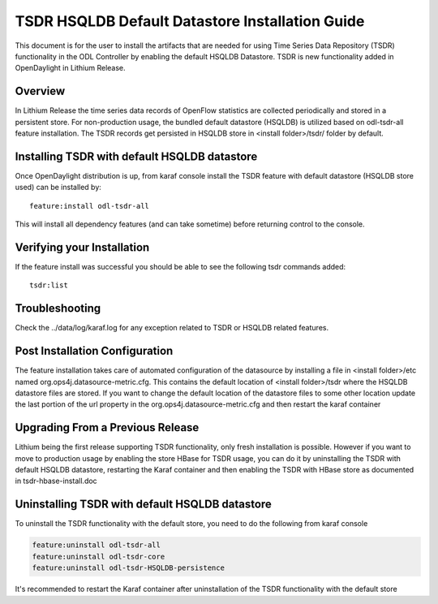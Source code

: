 .. _tsdr-hsqldb-install-guide:

TSDR HSQLDB Default Datastore Installation Guide
================================================

This document is for the user to install the artifacts that are needed
for using Time Series Data Repository (TSDR) functionality in the ODL
Controller by enabling the default HSQLDB Datastore. TSDR is new functionality
added in OpenDaylight in Lithium Release.

Overview
--------

In Lithium Release the time series data records of OpenFlow statistics are
collected periodically and stored in a persistent store. For non-production
usage, the bundled default datastore (HSQLDB) is utilized based on odl-tsdr-all
feature installation. The TSDR records get persisted in HSQLDB store in
<install folder>/tsdr/ folder by default.

Installing TSDR with default HSQLDB datastore
---------------------------------------------

Once OpenDaylight distribution is up, from karaf console install the TSDR
feature with default datastore (HSQLDB store used) can be installed by::

    feature:install odl-tsdr-all


This will install all dependency features (and can take sometime) before
returning control to the console.

Verifying your Installation
---------------------------

If the feature install was successful you should be able to see the following
tsdr commands added::

    tsdr:list


Troubleshooting
---------------

Check the ../data/log/karaf.log for any exception related to TSDR or HSQLDB
related features.

Post Installation Configuration
-------------------------------

The feature installation takes care of automated configuration of the
datasource by installing a file in
<install folder>/etc named org.ops4j.datasource-metric.cfg.
This contains the default location of <install folder>/tsdr where the HSQLDB
datastore files are stored. If you want to change the default location of the
datastore files to some other location update the last portion of the url
property in the org.ops4j.datasource-metric.cfg and then restart the karaf
container

Upgrading From a Previous Release
---------------------------------

Lithium being the first release supporting TSDR functionality, only fresh
installation is possible. However if you want to move to production usage by
enabling the store HBase for TSDR usage, you can do it by uninstalling the TSDR
with default HSQLDB datastore, restarting the Karaf container and then enabling
the TSDR with HBase store as documented in tsdr-hbase-install.doc

Uninstalling TSDR with default HSQLDB datastore
-----------------------------------------------

To uninstall the TSDR functionality with the default store, you need to do the
following from karaf console

.. code-block:: bash

   feature:uninstall odl-tsdr-all
   feature:uninstall odl-tsdr-core
   feature:uninstall odl-tsdr-HSQLDB-persistence


It's recommended to restart the Karaf container after uninstallation of the TSDR
functionality with the default store
